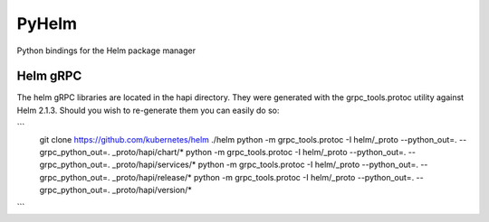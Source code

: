 ======
PyHelm
======

Python bindings for the Helm package manager

Helm gRPC
---------

The helm gRPC libraries are located in the hapi directory.  They were generated with the grpc_tools.protoc utility against Helm 2.1.3.  Should you wish to re-generate them you can easily do so:

```
    git clone https://github.com/kubernetes/helm ./helm
    python -m grpc_tools.protoc -I helm/_proto --python_out=. --grpc_python_out=. _proto/hapi/chart/*
    python -m grpc_tools.protoc -I helm/_proto --python_out=. --grpc_python_out=. _proto/hapi/services/*
    python -m grpc_tools.protoc -I helm/_proto --python_out=. --grpc_python_out=. _proto/hapi/release/*
    python -m grpc_tools.protoc -I helm/_proto --python_out=. --grpc_python_out=. _proto/hapi/version/*
```
